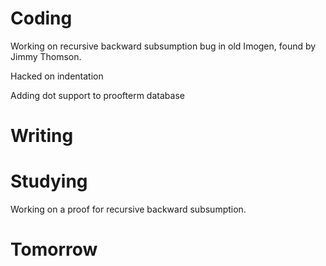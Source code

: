 
* Coding

Working on recursive backward subsumption bug in old Imogen, found
by Jimmy Thomson.

Hacked on indentation

Adding dot support to proofterm database

* Writing

* Studying

Working on a proof for recursive backward subsumption.

* Tomorrow

